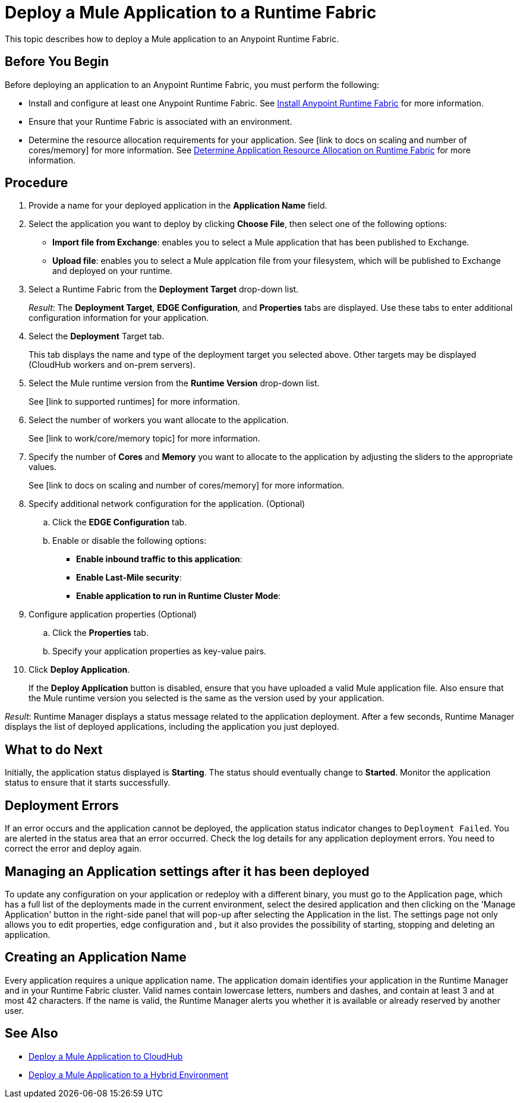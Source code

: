 = Deploy a Mule Application to a Runtime Fabric

This topic describes how to deploy a Mule application to an Anypoint Runtime Fabric.

== Before You Begin

Before deploying an application to an Anypoint Runtime Fabric, you must perform the following:

* Install and configure at least one Anypoint Runtime Fabric. See link:/anypoint-runtime-fabric/v/1.0/installation[Install Anypoint Runtime Fabric] for more information.
* Ensure that your Runtime Fabric is associated with an environment.
* Determine the resource allocation requirements for your application. See [link to docs on scaling and number of cores/memory] for more information. See link:/anypoint-runtime-fabric/v/1.0/deploy-resource-allocation[Determine Application Resource Allocation on Runtime Fabric] for more information.

== Procedure

. Provide a name for your deployed application in the *Application Name* field.
. Select the application you want to deploy by clicking *Choose File*, then select one of the following options:
+
* *Import file from Exchange*: enables you to select a Mule application that has been published to Exchange.
* *Upload file*: enables you to select a Mule applcation file from your filesystem, which will be published to Exchange and deployed on your runtime.

. Select a Runtime Fabric from the *Deployment Target* drop-down list.
+
_Result_: The *Deployment Target*, *EDGE Configuration*, and *Properties* tabs are displayed. Use these tabs to enter additional configuration information for your application.

. Select the *Deployment* Target tab.
+
This tab displays the name and type of the deployment target you selected above. Other targets may be displayed (CloudHub workers and on-prem servers).

. Select the Mule runtime version from the *Runtime Version* drop-down list.
+
See [link to supported runtimes] for more information.

. Select the number of workers you want allocate to the application.
+
See [link to work/core/memory topic] for more information.

. Specify the number of *Cores* and *Memory* you want to allocate to the application by adjusting the sliders to the appropriate values.
+
See [link to docs on scaling and number of cores/memory] for more information.

. Specify additional network configuration for the application. (Optional)

.. Click the *EDGE Configuration* tab.
.. Enable or disable the following options:
+
* *Enable inbound traffic to this application*:
* *Enable Last-Mile security*: 
* *Enable application to run in Runtime Cluster Mode*:  

. Configure application properties (Optional)
.. Click the *Properties* tab.
.. Specify your application properties as key-value pairs.

. Click *Deploy Application*.
+
If the *Deploy Application* button is disabled, ensure that you have uploaded a valid Mule application file. Also ensure that the Mule runtime version you selected is the same as the version used by your application.

_Result_: Runtime Manager displays a status message related to the application deployment. After a few seconds, Runtime Manager displays the list of deployed applications, including the application you just deployed.

== What to do Next

Initially, the application status displayed is *Starting*. The status should eventually change to *Started*. Monitor the application status to ensure that it starts successfully.

== Deployment Errors

If an error occurs and the application cannot be deployed, the application status indicator changes to `Deployment Failed`. You are alerted in the status area that an error occurred. Check the log details for any application deployment errors. You need to correct the error and deploy again.

== Managing an Application settings after it has been deployed

To update any configuration on your application or redeploy with a different binary, you must go to the Application page, which has a full list of the deployments made in the current environment, select the desired application and then clicking on the 'Manage Application' button in the right-side panel that will pop-up after selecting the Application in the list.
The settings page not only allows you to edit properties, edge configuration and , but it also provides the possibility of starting, stopping and deleting an application.

== Creating an Application Name

Every application requires a unique application name. The application domain identifies your application in the Runtime Manager and in your Runtime Fabric cluster. Valid names contain lowercase letters, numbers and dashes, and contain at least 3 and at most 42 characters. If the name is valid, the Runtime Manager alerts you whether it is available or already reserved by another user.

== See Also

* link:/runtime-manager/developing-applications-for-cloudhub[Deploy a Mule Application to CloudHub]
* link:/runtime-manager/deploying-to-your-own-servers[Deploy a Mule Application to a Hybrid Environment]
